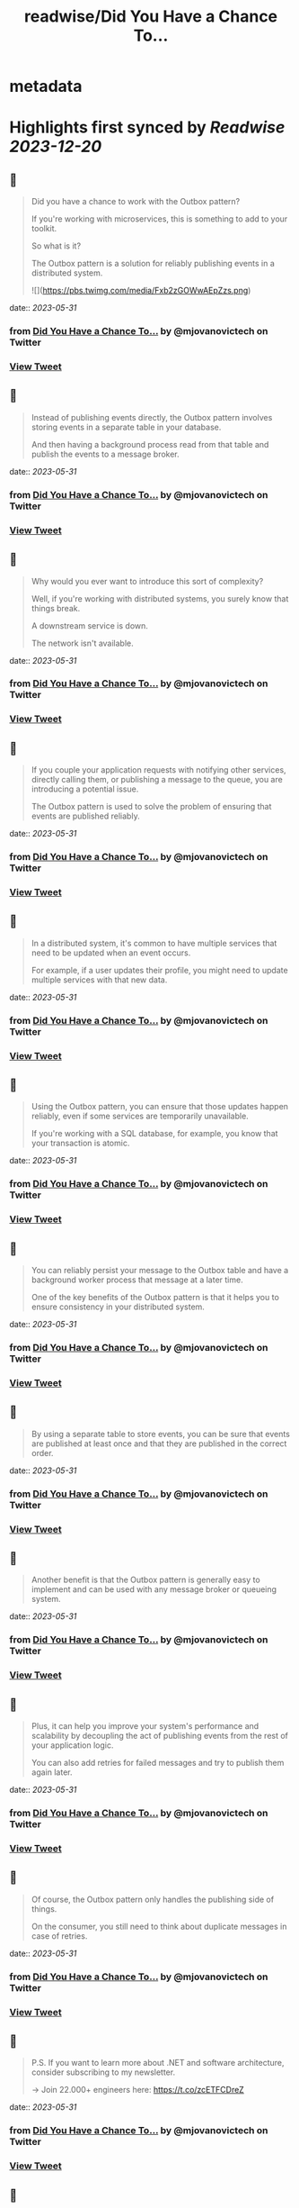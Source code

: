 :PROPERTIES:
:title: readwise/Did You Have a Chance To...
:END:


* metadata
:PROPERTIES:
:author: [[mjovanovictech on Twitter]]
:full-title: "Did You Have a Chance To..."
:category: [[tweets]]
:url: https://twitter.com/mjovanovictech/status/1663788472858017794
:image-url: https://pbs.twimg.com/profile_images/1627966190491430912/mBfznjgr.jpg
:END:

* Highlights first synced by [[Readwise]] [[2023-12-20]]
** 📌
#+BEGIN_QUOTE
Did you have a chance to work with the Outbox pattern?

If you're working with microservices, this is something to add to your toolkit.

So what is it?

The Outbox pattern is a solution for reliably publishing events in a distributed system. 

![](https://pbs.twimg.com/media/Fxb2zGOWwAEpZzs.png) 
#+END_QUOTE
    date:: [[2023-05-31]]
*** from _Did You Have a Chance To..._ by @mjovanovictech on Twitter
*** [[https://twitter.com/mjovanovictech/status/1663788472858017794][View Tweet]]
** 📌
#+BEGIN_QUOTE
Instead of publishing events directly, the Outbox pattern involves storing events in a separate table in your database.

And then having a background process read from that table and publish the events to a message broker. 
#+END_QUOTE
    date:: [[2023-05-31]]
*** from _Did You Have a Chance To..._ by @mjovanovictech on Twitter
*** [[https://twitter.com/mjovanovictech/status/1663788475911401473][View Tweet]]
** 📌
#+BEGIN_QUOTE
Why would you ever want to introduce this sort of complexity?

Well, if you're working with distributed systems, you surely know that things break.

A downstream service is down.

The network isn't available. 
#+END_QUOTE
    date:: [[2023-05-31]]
*** from _Did You Have a Chance To..._ by @mjovanovictech on Twitter
*** [[https://twitter.com/mjovanovictech/status/1663788477714972674][View Tweet]]
** 📌
#+BEGIN_QUOTE
If you couple your application requests with notifying other services, directly calling them, or publishing a message to the queue, you are introducing a potential issue.

The Outbox pattern is used to solve the problem of ensuring that events are published reliably. 
#+END_QUOTE
    date:: [[2023-05-31]]
*** from _Did You Have a Chance To..._ by @mjovanovictech on Twitter
*** [[https://twitter.com/mjovanovictech/status/1663788479430492160][View Tweet]]
** 📌
#+BEGIN_QUOTE
In a distributed system, it's common to have multiple services that need to be updated when an event occurs.

For example, if a user updates their profile, you might need to update multiple services with that new data. 
#+END_QUOTE
    date:: [[2023-05-31]]
*** from _Did You Have a Chance To..._ by @mjovanovictech on Twitter
*** [[https://twitter.com/mjovanovictech/status/1663788481238249474][View Tweet]]
** 📌
#+BEGIN_QUOTE
Using the Outbox pattern, you can ensure that those updates happen reliably, even if some services are temporarily unavailable.

If you're working with a SQL database, for example, you know that your transaction is atomic. 
#+END_QUOTE
    date:: [[2023-05-31]]
*** from _Did You Have a Chance To..._ by @mjovanovictech on Twitter
*** [[https://twitter.com/mjovanovictech/status/1663788482999775232][View Tweet]]
** 📌
#+BEGIN_QUOTE
You can reliably persist your message to the Outbox table and have a background worker process that message at a later time.

One of the key benefits of the Outbox pattern is that it helps you to ensure consistency in your distributed system. 
#+END_QUOTE
    date:: [[2023-05-31]]
*** from _Did You Have a Chance To..._ by @mjovanovictech on Twitter
*** [[https://twitter.com/mjovanovictech/status/1663788484753084421][View Tweet]]
** 📌
#+BEGIN_QUOTE
By using a separate table to store events, you can be sure that events are published at least once and that they are published in the correct order. 
#+END_QUOTE
    date:: [[2023-05-31]]
*** from _Did You Have a Chance To..._ by @mjovanovictech on Twitter
*** [[https://twitter.com/mjovanovictech/status/1663788486338510855][View Tweet]]
** 📌
#+BEGIN_QUOTE
Another benefit is that the Outbox pattern is generally easy to implement and can be used with any message broker or queueing system. 
#+END_QUOTE
    date:: [[2023-05-31]]
*** from _Did You Have a Chance To..._ by @mjovanovictech on Twitter
*** [[https://twitter.com/mjovanovictech/status/1663788488037216256][View Tweet]]
** 📌
#+BEGIN_QUOTE
Plus, it can help you improve your system's performance and scalability by decoupling the act of publishing events from the rest of your application logic.

You can also add retries for failed messages and try to publish them again later. 
#+END_QUOTE
    date:: [[2023-05-31]]
*** from _Did You Have a Chance To..._ by @mjovanovictech on Twitter
*** [[https://twitter.com/mjovanovictech/status/1663788489807110146][View Tweet]]
** 📌
#+BEGIN_QUOTE
Of course, the Outbox pattern only handles the publishing side of things.

On the consumer, you still need to think about duplicate messages in case of retries. 
#+END_QUOTE
    date:: [[2023-05-31]]
*** from _Did You Have a Chance To..._ by @mjovanovictech on Twitter
*** [[https://twitter.com/mjovanovictech/status/1663788491442888705][View Tweet]]
** 📌
#+BEGIN_QUOTE
P.S. If you want to learn more about .NET and software architecture, consider subscribing to my newsletter.

→ Join 22.000+ engineers here: https://t.co/zcETFCDreZ 
#+END_QUOTE
    date:: [[2023-05-31]]
*** from _Did You Have a Chance To..._ by @mjovanovictech on Twitter
*** [[https://twitter.com/mjovanovictech/status/1663788493171052545][View Tweet]]
** 📌
#+BEGIN_QUOTE
If you enjoyed this Tweet thread, then:

→ Follow me @mjovanovictech for weekly tips like this.
→ RT the first tweet to share it with other engineers. 
#+END_QUOTE
    date:: [[2023-05-31]]
*** from _Did You Have a Chance To..._ by @mjovanovictech on Twitter
*** [[https://twitter.com/mjovanovictech/status/1663788494903205889][View Tweet]]
